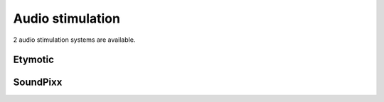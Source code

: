 Audio stimulation
=================

2 audio stimulation systems are available.

Etymotic
--------

SoundPixx
---------
